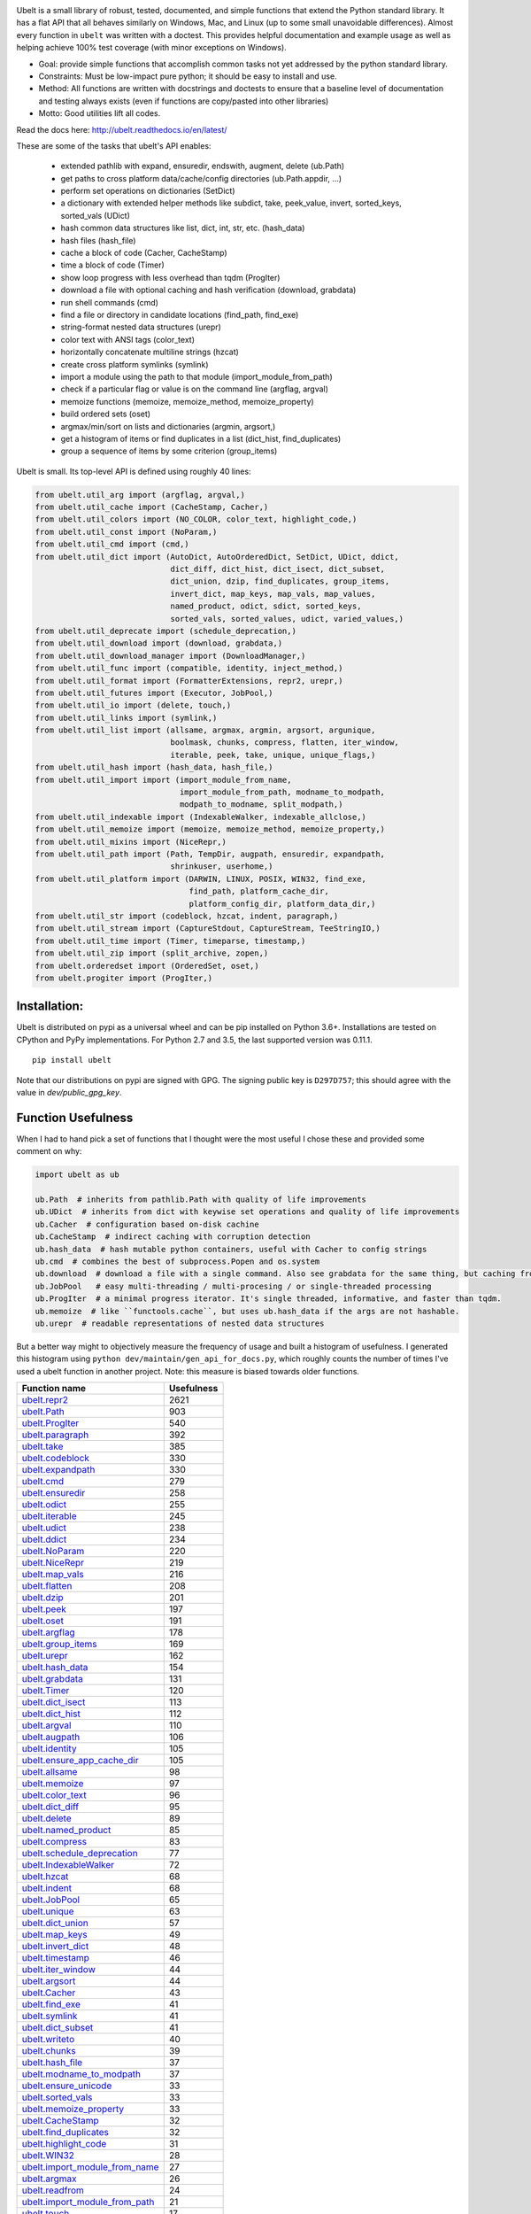 |GithubActions| |ReadTheDocs| |Pypi| |Downloads| |Codecov| |CircleCI| |Appveyor| 

.. .. |CodeQuality| |TwitterFollow|


.. The large version wont work because github strips rst image rescaling. https://i.imgur.com/AcWVroL.png
.. image:: https://i.imgur.com/PoYIsWE.png
   :height: 100px
   :align: left


..   .. raw:: html
..       <img src="https://i.imgur.com/AcWVroL.png" height="100px">

Ubelt is a small library of robust, tested, documented, and simple functions
that extend the Python standard library. It has a flat API that all behaves
similarly on Windows, Mac, and Linux (up to some small unavoidable
differences).  Almost every function in ``ubelt`` was written with a doctest.
This provides helpful documentation and example usage as well as helping
achieve 100% test coverage (with minor exceptions on Windows). 

* Goal: provide simple functions that accomplish common tasks not yet addressed by the python standard library.

* Constraints: Must be low-impact pure python; it should be easy to install and use.

* Method: All functions are written with docstrings and doctests to ensure that a baseline level of documentation and testing always exists (even if functions are copy/pasted into other libraries)

* Motto: Good utilities lift all codes. 


Read the docs here: http://ubelt.readthedocs.io/en/latest/

These are some of the tasks that ubelt's API enables:

  - extended pathlib with expand, ensuredir, endswith, augment, delete (ub.Path)

  - get paths to cross platform data/cache/config directories  (ub.Path.appdir, ...)

  - perform set operations on dictionaries (SetDict)

  - a dictionary with extended helper methods like subdict, take, peek_value, invert, sorted_keys, sorted_vals (UDict)

  - hash common data structures like list, dict, int, str, etc. (hash_data)

  - hash files (hash_file)

  - cache a block of code (Cacher, CacheStamp)

  - time a block of code (Timer)

  - show loop progress with less overhead than tqdm (ProgIter)

  - download a file with optional caching and hash verification (download, grabdata)

  - run shell commands (cmd)

  - find a file or directory in candidate locations (find_path, find_exe) 

  - string-format nested data structures (urepr)

  - color text with ANSI tags (color_text)

  - horizontally concatenate multiline strings (hzcat)

  - create cross platform symlinks (symlink)

  - import a module using the path to that module (import_module_from_path)

  - check if a particular flag or value is on the command line (argflag, argval)

  - memoize functions (memoize, memoize_method, memoize_property)

  - build ordered sets (oset)

  - argmax/min/sort on lists and dictionaries (argmin, argsort,) 

  - get a histogram of items or find duplicates in a list (dict_hist, find_duplicates)

  - group a sequence of items by some criterion (group_items)

Ubelt is small. Its top-level API is defined using roughly 40 lines:

.. code:: python

    from ubelt.util_arg import (argflag, argval,)
    from ubelt.util_cache import (CacheStamp, Cacher,)
    from ubelt.util_colors import (NO_COLOR, color_text, highlight_code,)
    from ubelt.util_const import (NoParam,)
    from ubelt.util_cmd import (cmd,)
    from ubelt.util_dict import (AutoDict, AutoOrderedDict, SetDict, UDict, ddict,
                                 dict_diff, dict_hist, dict_isect, dict_subset,
                                 dict_union, dzip, find_duplicates, group_items,
                                 invert_dict, map_keys, map_vals, map_values,
                                 named_product, odict, sdict, sorted_keys,
                                 sorted_vals, sorted_values, udict, varied_values,)
    from ubelt.util_deprecate import (schedule_deprecation,)
    from ubelt.util_download import (download, grabdata,)
    from ubelt.util_download_manager import (DownloadManager,)
    from ubelt.util_func import (compatible, identity, inject_method,)
    from ubelt.util_format import (FormatterExtensions, repr2, urepr,)
    from ubelt.util_futures import (Executor, JobPool,)
    from ubelt.util_io import (delete, touch,)
    from ubelt.util_links import (symlink,)
    from ubelt.util_list import (allsame, argmax, argmin, argsort, argunique,
                                 boolmask, chunks, compress, flatten, iter_window,
                                 iterable, peek, take, unique, unique_flags,)
    from ubelt.util_hash import (hash_data, hash_file,)
    from ubelt.util_import import (import_module_from_name,
                                   import_module_from_path, modname_to_modpath,
                                   modpath_to_modname, split_modpath,)
    from ubelt.util_indexable import (IndexableWalker, indexable_allclose,)
    from ubelt.util_memoize import (memoize, memoize_method, memoize_property,)
    from ubelt.util_mixins import (NiceRepr,)
    from ubelt.util_path import (Path, TempDir, augpath, ensuredir, expandpath,
                                 shrinkuser, userhome,)
    from ubelt.util_platform import (DARWIN, LINUX, POSIX, WIN32, find_exe,
                                     find_path, platform_cache_dir,
                                     platform_config_dir, platform_data_dir,)
    from ubelt.util_str import (codeblock, hzcat, indent, paragraph,)
    from ubelt.util_stream import (CaptureStdout, CaptureStream, TeeStringIO,)
    from ubelt.util_time import (Timer, timeparse, timestamp,)
    from ubelt.util_zip import (split_archive, zopen,)
    from ubelt.orderedset import (OrderedSet, oset,)
    from ubelt.progiter import (ProgIter,)


Installation:
=============

Ubelt is distributed on pypi as a universal wheel and can be pip installed on
Python 3.6+. Installations are tested on CPython and PyPy implementations. For
Python 2.7 and 3.5, the last supported version was 0.11.1.

::

    pip install ubelt

Note that our distributions on pypi are signed with GPG. The signing public key
is ``D297D757``; this should agree with the value in `dev/public_gpg_key`.


Function Usefulness 
===================

When I had to hand pick a set of functions that I thought were the most useful
I chose these and provided some comment on why:

.. code:: python

    import ubelt as ub

    ub.Path  # inherits from pathlib.Path with quality of life improvements
    ub.UDict  # inherits from dict with keywise set operations and quality of life improvements
    ub.Cacher  # configuration based on-disk cachine
    ub.CacheStamp  # indirect caching with corruption detection
    ub.hash_data  # hash mutable python containers, useful with Cacher to config strings
    ub.cmd  # combines the best of subprocess.Popen and os.system
    ub.download  # download a file with a single command. Also see grabdata for the same thing, but caching from CacheStamp.
    ub.JobPool   # easy multi-threading / multi-procesing / or single-threaded processing
    ub.ProgIter  # a minimal progress iterator. It's single threaded, informative, and faster than tqdm.
    ub.memoize  # like ``functools.cache``, but uses ub.hash_data if the args are not hashable.
    ub.urepr  # readable representations of nested data structures


But a better way might to objectively measure the frequency of usage and built
a histogram of usefulness. I generated this histogram using ``python dev/maintain/gen_api_for_docs.py``, 
which roughly counts the number of times I've used a ubelt function in another
project. Note: this measure is biased towards older functions.

================================================================================================================================================ ================
 Function name                                                                                                                                         Usefulness
================================================================================================================================================ ================
`ubelt.repr2 <https://ubelt.readthedocs.io/en/latest/ubelt.util_format.html#ubelt.util_format.repr2>`__                                                      2621
`ubelt.Path <https://ubelt.readthedocs.io/en/latest/ubelt.util_path.html#ubelt.util_path.Path>`__                                                             903
`ubelt.ProgIter <https://ubelt.readthedocs.io/en/latest/ubelt.progiter.html#ubelt.progiter.ProgIter>`__                                                       540
`ubelt.paragraph <https://ubelt.readthedocs.io/en/latest/ubelt.util_str.html#ubelt.util_str.paragraph>`__                                                     392
`ubelt.take <https://ubelt.readthedocs.io/en/latest/ubelt.util_list.html#ubelt.util_list.take>`__                                                             385
`ubelt.codeblock <https://ubelt.readthedocs.io/en/latest/ubelt.util_str.html#ubelt.util_str.codeblock>`__                                                     330
`ubelt.expandpath <https://ubelt.readthedocs.io/en/latest/ubelt.util_path.html#ubelt.util_path.expandpath>`__                                                 330
`ubelt.cmd <https://ubelt.readthedocs.io/en/latest/ubelt.util_cmd.html#ubelt.util_cmd.cmd>`__                                                                 279
`ubelt.ensuredir <https://ubelt.readthedocs.io/en/latest/ubelt.util_path.html#ubelt.util_path.ensuredir>`__                                                   258
`ubelt.odict <https://ubelt.readthedocs.io/en/latest/ubelt.util_dict.html#ubelt.util_dict.odict>`__                                                           255
`ubelt.iterable <https://ubelt.readthedocs.io/en/latest/ubelt.util_list.html#ubelt.util_list.iterable>`__                                                     245
`ubelt.udict <https://ubelt.readthedocs.io/en/latest/ubelt.util_dict.html#ubelt.util_dict.udict>`__                                                           238
`ubelt.ddict <https://ubelt.readthedocs.io/en/latest/ubelt.util_dict.html#ubelt.util_dict.ddict>`__                                                           234
`ubelt.NoParam <https://ubelt.readthedocs.io/en/latest/ubelt.util_const.html#ubelt.util_const.NoParam>`__                                                     220
`ubelt.NiceRepr <https://ubelt.readthedocs.io/en/latest/ubelt.util_mixins.html#ubelt.util_mixins.NiceRepr>`__                                                 219
`ubelt.map_vals <https://ubelt.readthedocs.io/en/latest/ubelt.util_dict.html#ubelt.util_dict.map_vals>`__                                                     216
`ubelt.flatten <https://ubelt.readthedocs.io/en/latest/ubelt.util_list.html#ubelt.util_list.flatten>`__                                                       208
`ubelt.dzip <https://ubelt.readthedocs.io/en/latest/ubelt.util_dict.html#ubelt.util_dict.dzip>`__                                                             201
`ubelt.peek <https://ubelt.readthedocs.io/en/latest/ubelt.util_list.html#ubelt.util_list.peek>`__                                                             197
`ubelt.oset <https://ubelt.readthedocs.io/en/latest/ubelt.orderedset.html#ubelt.orderedset.oset>`__                                                           191
`ubelt.argflag <https://ubelt.readthedocs.io/en/latest/ubelt.util_arg.html#ubelt.util_arg.argflag>`__                                                         178
`ubelt.group_items <https://ubelt.readthedocs.io/en/latest/ubelt.util_dict.html#ubelt.util_dict.group_items>`__                                               169
`ubelt.urepr <https://ubelt.readthedocs.io/en/latest/ubelt.util_format.html#ubelt.util_format.urepr>`__                                                       162
`ubelt.hash_data <https://ubelt.readthedocs.io/en/latest/ubelt.util_hash.html#ubelt.util_hash.hash_data>`__                                                   154
`ubelt.grabdata <https://ubelt.readthedocs.io/en/latest/ubelt.util_download.html#ubelt.util_download.grabdata>`__                                             131
`ubelt.Timer <https://ubelt.readthedocs.io/en/latest/ubelt.util_time.html#ubelt.util_time.Timer>`__                                                           120
`ubelt.dict_isect <https://ubelt.readthedocs.io/en/latest/ubelt.util_dict.html#ubelt.util_dict.dict_isect>`__                                                 113
`ubelt.dict_hist <https://ubelt.readthedocs.io/en/latest/ubelt.util_dict.html#ubelt.util_dict.dict_hist>`__                                                   112
`ubelt.argval <https://ubelt.readthedocs.io/en/latest/ubelt.util_arg.html#ubelt.util_arg.argval>`__                                                           110
`ubelt.augpath <https://ubelt.readthedocs.io/en/latest/ubelt.util_path.html#ubelt.util_path.augpath>`__                                                       106
`ubelt.identity <https://ubelt.readthedocs.io/en/latest/ubelt.util_func.html#ubelt.util_func.identity>`__                                                     105
`ubelt.ensure_app_cache_dir <https://ubelt.readthedocs.io/en/latest/ubelt.util_platform.html#ubelt.util_platform.ensure_app_cache_dir>`__                     105
`ubelt.allsame <https://ubelt.readthedocs.io/en/latest/ubelt.util_list.html#ubelt.util_list.allsame>`__                                                        98
`ubelt.memoize <https://ubelt.readthedocs.io/en/latest/ubelt.util_memoize.html#ubelt.util_memoize.memoize>`__                                                  97
`ubelt.color_text <https://ubelt.readthedocs.io/en/latest/ubelt.util_colors.html#ubelt.util_colors.color_text>`__                                              96
`ubelt.dict_diff <https://ubelt.readthedocs.io/en/latest/ubelt.util_dict.html#ubelt.util_dict.dict_diff>`__                                                    95
`ubelt.delete <https://ubelt.readthedocs.io/en/latest/ubelt.util_io.html#ubelt.util_io.delete>`__                                                              89
`ubelt.named_product <https://ubelt.readthedocs.io/en/latest/ubelt.util_dict.html#ubelt.util_dict.named_product>`__                                            85
`ubelt.compress <https://ubelt.readthedocs.io/en/latest/ubelt.util_list.html#ubelt.util_list.compress>`__                                                      83
`ubelt.schedule_deprecation <https://ubelt.readthedocs.io/en/latest/ubelt.util_deprecate.html#ubelt.util_deprecate.schedule_deprecation>`__                    77
`ubelt.IndexableWalker <https://ubelt.readthedocs.io/en/latest/ubelt.util_indexable.html#ubelt.util_indexable.IndexableWalker>`__                              72
`ubelt.hzcat <https://ubelt.readthedocs.io/en/latest/ubelt.util_str.html#ubelt.util_str.hzcat>`__                                                              68
`ubelt.indent <https://ubelt.readthedocs.io/en/latest/ubelt.util_str.html#ubelt.util_str.indent>`__                                                            68
`ubelt.JobPool <https://ubelt.readthedocs.io/en/latest/ubelt.util_futures.html#ubelt.util_futures.JobPool>`__                                                  65
`ubelt.unique <https://ubelt.readthedocs.io/en/latest/ubelt.util_list.html#ubelt.util_list.unique>`__                                                          63
`ubelt.dict_union <https://ubelt.readthedocs.io/en/latest/ubelt.util_dict.html#ubelt.util_dict.dict_union>`__                                                  57
`ubelt.map_keys <https://ubelt.readthedocs.io/en/latest/ubelt.util_dict.html#ubelt.util_dict.map_keys>`__                                                      49
`ubelt.invert_dict <https://ubelt.readthedocs.io/en/latest/ubelt.util_dict.html#ubelt.util_dict.invert_dict>`__                                                48
`ubelt.timestamp <https://ubelt.readthedocs.io/en/latest/ubelt.util_time.html#ubelt.util_time.timestamp>`__                                                    46
`ubelt.iter_window <https://ubelt.readthedocs.io/en/latest/ubelt.util_list.html#ubelt.util_list.iter_window>`__                                                44
`ubelt.argsort <https://ubelt.readthedocs.io/en/latest/ubelt.util_list.html#ubelt.util_list.argsort>`__                                                        44
`ubelt.Cacher <https://ubelt.readthedocs.io/en/latest/ubelt.util_cache.html#ubelt.util_cache.Cacher>`__                                                        43
`ubelt.find_exe <https://ubelt.readthedocs.io/en/latest/ubelt.util_platform.html#ubelt.util_platform.find_exe>`__                                              41
`ubelt.symlink <https://ubelt.readthedocs.io/en/latest/ubelt.util_links.html#ubelt.util_links.symlink>`__                                                      41
`ubelt.dict_subset <https://ubelt.readthedocs.io/en/latest/ubelt.util_dict.html#ubelt.util_dict.dict_subset>`__                                                41
`ubelt.writeto <https://ubelt.readthedocs.io/en/latest/ubelt.util_io.html#ubelt.util_io.writeto>`__                                                            40
`ubelt.chunks <https://ubelt.readthedocs.io/en/latest/ubelt.util_list.html#ubelt.util_list.chunks>`__                                                          39
`ubelt.hash_file <https://ubelt.readthedocs.io/en/latest/ubelt.util_hash.html#ubelt.util_hash.hash_file>`__                                                    37
`ubelt.modname_to_modpath <https://ubelt.readthedocs.io/en/latest/ubelt.util_import.html#ubelt.util_import.modname_to_modpath>`__                              37
`ubelt.ensure_unicode <https://ubelt.readthedocs.io/en/latest/ubelt.util_str.html#ubelt.util_str.ensure_unicode>`__                                            33
`ubelt.sorted_vals <https://ubelt.readthedocs.io/en/latest/ubelt.util_dict.html#ubelt.util_dict.sorted_vals>`__                                                33
`ubelt.memoize_property <https://ubelt.readthedocs.io/en/latest/ubelt.util_memoize.html#ubelt.util_memoize.memoize_property>`__                                33
`ubelt.CacheStamp <https://ubelt.readthedocs.io/en/latest/ubelt.util_cache.html#ubelt.util_cache.CacheStamp>`__                                                32
`ubelt.find_duplicates <https://ubelt.readthedocs.io/en/latest/ubelt.util_dict.html#ubelt.util_dict.find_duplicates>`__                                        32
`ubelt.highlight_code <https://ubelt.readthedocs.io/en/latest/ubelt.util_colors.html#ubelt.util_colors.highlight_code>`__                                      31
`ubelt.WIN32 <https://ubelt.readthedocs.io/en/latest/ubelt.util_platform.html#ubelt.util_platform.WIN32>`__                                                    28
`ubelt.import_module_from_name <https://ubelt.readthedocs.io/en/latest/ubelt.util_import.html#ubelt.util_import.import_module_from_name>`__                    27
`ubelt.argmax <https://ubelt.readthedocs.io/en/latest/ubelt.util_list.html#ubelt.util_list.argmax>`__                                                          26
`ubelt.readfrom <https://ubelt.readthedocs.io/en/latest/ubelt.util_io.html#ubelt.util_io.readfrom>`__                                                          24
`ubelt.import_module_from_path <https://ubelt.readthedocs.io/en/latest/ubelt.util_import.html#ubelt.util_import.import_module_from_path>`__                    21
`ubelt.touch <https://ubelt.readthedocs.io/en/latest/ubelt.util_io.html#ubelt.util_io.touch>`__                                                                17
`ubelt.memoize_method <https://ubelt.readthedocs.io/en/latest/ubelt.util_memoize.html#ubelt.util_memoize.memoize_method>`__                                    16
`ubelt.Executor <https://ubelt.readthedocs.io/en/latest/ubelt.util_futures.html#ubelt.util_futures.Executor>`__                                                15
`ubelt.compatible <https://ubelt.readthedocs.io/en/latest/ubelt.util_func.html#ubelt.util_func.compatible>`__                                                  15
`ubelt.sorted_keys <https://ubelt.readthedocs.io/en/latest/ubelt.util_dict.html#ubelt.util_dict.sorted_keys>`__                                                14
`ubelt.shrinkuser <https://ubelt.readthedocs.io/en/latest/ubelt.util_path.html#ubelt.util_path.shrinkuser>`__                                                  11
`ubelt.AutoDict <https://ubelt.readthedocs.io/en/latest/ubelt.util_dict.html#ubelt.util_dict.AutoDict>`__                                                      10
`ubelt.inject_method <https://ubelt.readthedocs.io/en/latest/ubelt.util_func.html#ubelt.util_func.inject_method>`__                                            10
`ubelt.varied_values <https://ubelt.readthedocs.io/en/latest/ubelt.util_dict.html#ubelt.util_dict.varied_values>`__                                             9
`ubelt.split_modpath <https://ubelt.readthedocs.io/en/latest/ubelt.util_import.html#ubelt.util_import.split_modpath>`__                                         8
`ubelt.modpath_to_modname <https://ubelt.readthedocs.io/en/latest/ubelt.util_import.html#ubelt.util_import.modpath_to_modname>`__                               8
`ubelt.get_app_cache_dir <https://ubelt.readthedocs.io/en/latest/ubelt.util_platform.html#ubelt.util_platform.get_app_cache_dir>`__                             8
`ubelt.zopen <https://ubelt.readthedocs.io/en/latest/ubelt.util_zip.html#ubelt.util_zip.zopen>`__                                                               7
`ubelt.LINUX <https://ubelt.readthedocs.io/en/latest/ubelt.util_platform.html#ubelt.util_platform.LINUX>`__                                                     7
`ubelt.CaptureStdout <https://ubelt.readthedocs.io/en/latest/ubelt.util_stream.html#ubelt.util_stream.CaptureStdout>`__                                         6
`ubelt.download <https://ubelt.readthedocs.io/en/latest/ubelt.util_download.html#ubelt.util_download.download>`__                                               5
`ubelt.timeparse <https://ubelt.readthedocs.io/en/latest/ubelt.util_time.html#ubelt.util_time.timeparse>`__                                                     5
`ubelt.DARWIN <https://ubelt.readthedocs.io/en/latest/ubelt.util_platform.html#ubelt.util_platform.DARWIN>`__                                                   5
`ubelt.argmin <https://ubelt.readthedocs.io/en/latest/ubelt.util_list.html#ubelt.util_list.argmin>`__                                                           5
`ubelt.find_path <https://ubelt.readthedocs.io/en/latest/ubelt.util_platform.html#ubelt.util_platform.find_path>`__                                             4
`ubelt.indexable_allclose <https://ubelt.readthedocs.io/en/latest/ubelt.util_indexable.html#ubelt.util_indexable.indexable_allclose>`__                         4
`ubelt.boolmask <https://ubelt.readthedocs.io/en/latest/ubelt.util_list.html#ubelt.util_list.boolmask>`__                                                       3
`ubelt.map_values <https://ubelt.readthedocs.io/en/latest/ubelt.util_dict.html#ubelt.util_dict.map_values>`__                                                   2
`ubelt.AutoOrderedDict <https://ubelt.readthedocs.io/en/latest/ubelt.util_dict.html#ubelt.util_dict.AutoOrderedDict>`__                                         2
`ubelt.argunique <https://ubelt.readthedocs.io/en/latest/ubelt.util_list.html#ubelt.util_list.argunique>`__                                                     2
`ubelt.NO_COLOR <https://ubelt.readthedocs.io/en/latest/ubelt.util_colors.html#ubelt.util_colors.NO_COLOR>`__                                                   2
`ubelt.UDict <https://ubelt.readthedocs.io/en/latest/ubelt.util_dict.html#ubelt.util_dict.UDict>`__                                                             1
`ubelt.unique_flags <https://ubelt.readthedocs.io/en/latest/ubelt.util_list.html#ubelt.util_list.unique_flags>`__                                               1
`ubelt.userhome <https://ubelt.readthedocs.io/en/latest/ubelt.util_path.html#ubelt.util_path.userhome>`__                                                       0
`ubelt.split_archive <https://ubelt.readthedocs.io/en/latest/ubelt.util_zip.html#ubelt.util_zip.split_archive>`__                                               0
`ubelt.sorted_values <https://ubelt.readthedocs.io/en/latest/ubelt.util_dict.html#ubelt.util_dict.sorted_values>`__                                             0
`ubelt.sdict <https://ubelt.readthedocs.io/en/latest/ubelt.util_dict.html#ubelt.util_dict.sdict>`__                                                             0
`ubelt.platform_data_dir <https://ubelt.readthedocs.io/en/latest/ubelt.util_platform.html#ubelt.util_platform.platform_data_dir>`__                             0
`ubelt.platform_config_dir <https://ubelt.readthedocs.io/en/latest/ubelt.util_platform.html#ubelt.util_platform.platform_config_dir>`__                         0
`ubelt.platform_cache_dir <https://ubelt.readthedocs.io/en/latest/ubelt.util_platform.html#ubelt.util_platform.platform_cache_dir>`__                           0
`ubelt.get_app_data_dir <https://ubelt.readthedocs.io/en/latest/ubelt.util_platform.html#ubelt.util_platform.get_app_data_dir>`__                               0
`ubelt.get_app_config_dir <https://ubelt.readthedocs.io/en/latest/ubelt.util_platform.html#ubelt.util_platform.get_app_config_dir>`__                           0
`ubelt.ensure_app_data_dir <https://ubelt.readthedocs.io/en/latest/ubelt.util_platform.html#ubelt.util_platform.ensure_app_data_dir>`__                         0
`ubelt.ensure_app_config_dir <https://ubelt.readthedocs.io/en/latest/ubelt.util_platform.html#ubelt.util_platform.ensure_app_config_dir>`__                     0
`ubelt.TempDir <https://ubelt.readthedocs.io/en/latest/ubelt.util_path.html#ubelt.util_path.TempDir>`__                                                         0
`ubelt.TeeStringIO <https://ubelt.readthedocs.io/en/latest/ubelt.util_stream.html#ubelt.util_stream.TeeStringIO>`__                                             0
`ubelt.SetDict <https://ubelt.readthedocs.io/en/latest/ubelt.util_dict.html#ubelt.util_dict.SetDict>`__                                                         0
`ubelt.POSIX <https://ubelt.readthedocs.io/en/latest/ubelt.util_platform.html#ubelt.util_platform.POSIX>`__                                                     0
`ubelt.OrderedSet <https://ubelt.readthedocs.io/en/latest/ubelt.orderedset.html#ubelt.orderedset.OrderedSet>`__                                                 0
`ubelt.FormatterExtensions <https://ubelt.readthedocs.io/en/latest/ubelt.util_format.html#ubelt.util_format.FormatterExtensions>`__                             0
`ubelt.DownloadManager <https://ubelt.readthedocs.io/en/latest/ubelt.util_download_manager.html#ubelt.util_download_manager.DownloadManager>`__                 0
`ubelt.CaptureStream <https://ubelt.readthedocs.io/en/latest/ubelt.util_stream.html#ubelt.util_stream.CaptureStream>`__                                         0
================================================================================================================================================ ================


Examples
========

The most up to date examples are the doctests. 
We also have a Jupyter notebook: https://github.com/Erotemic/ubelt/blob/main/docs/notebooks/Ubelt%20Demo.ipynb

Here are some examples of some features inside ``ubelt``

Paths
-----

Ubelt extends ``pathlib.Path`` by adding several new (often chainable) methods.
Namely, ``augment``, ``delete``, ``expand``, ``ensuredir``, ``shrinkuser``. It
also modifies behavior of ``touch`` to be chainable. (New in 1.0.0)


.. code:: python

        >>> # Ubelt extends pathlib functionality
        >>> import ubelt as ub
        >>> dpath = ub.Path('~/.cache/ubelt/demo_path').expand().ensuredir()
        >>> fpath = dpath / 'text_file.txt'
        >>> aug_fpath = fpath.augment(suffix='.aux', ext='.jpg').touch()
        >>> aug_dpath = dpath.augment('demo_path2')
        >>> assert aug_fpath.read_text() == ''
        >>> fpath.write_text('text data')
        >>> assert aug_fpath.exists()
        >>> assert not aug_fpath.delete().exists()
        >>> assert dpath.exists()
        >>> assert not dpath.delete().exists()
        >>> print(f'{fpath.shrinkuser()}')
        >>> print(f'{dpath.shrinkuser()}')
        >>> print(f'{aug_fpath.shrinkuser()}')
        >>> print(f'{aug_dpath.shrinkuser()}')
        ~/.cache/ubelt/demo_path/text_file.txt
        ~/.cache/ubelt/demo_path
        ~/.cache/ubelt/demo_path/text_file.aux.jpg
        ~/.cache/ubelt/demo_pathdemo_path2

Hashing
-------

The ``ub.hash_data`` constructs a hash for common Python nested data
structures. Extensions to allow it to hash custom types can be registered.  By
default it handles lists, dicts, sets, slices, uuids, and numpy arrays.

.. code:: python

    >>> import ubelt as ub
    >>> data = [('arg1', 5), ('lr', .01), ('augmenters', ['flip', 'translate'])]
    >>> ub.hash_data(data, hasher='sha256')
    0d95771ff684756d7be7895b5594b8f8484adecef03b46002f97ebeb1155fb15

Support for torch tensors and pandas data frames are also included, but needs to
be explicitly enabled.  There also exists an non-public plugin architecture to
extend this function to arbitrary types. While not officially supported, it is
usable and will become better integrated in the future. See
``ubelt/util_hash.py`` for details.

Caching
-------

Cache intermediate results from blocks of code inside a script with minimal
boilerplate or modification to the original code.  

For direct caching of data, use the ``Cacher`` class.  By default results will
be written to the ubelt's appdir cache, but the exact location can be specified
via ``dpath`` or the ``appname`` arguments.  Additionally, process dependencies
can be specified via the ``depends`` argument, which allows for implicit cache
invalidation.  As far as I can tell, this is the most concise way (4 lines of
boilerplate) to cache a block of code with existing Python syntax (as of
2022-06-03).

.. code:: python

    >>> import ubelt as ub
    >>> depends = ['config', {'of': 'params'}, 'that-uniquely-determine-the-process']
    >>> cacher = ub.Cacher('test_process', depends=depends, appname='myapp')
    >>> # start fresh
    >>> cacher.clear()
    >>> for _ in range(2):
    >>>     data = cacher.tryload()
    >>>     if data is None:
    >>>         myvar1 = 'result of expensive process'
    >>>         myvar2 = 'another result'
    >>>         data = myvar1, myvar2
    >>>         cacher.save(data)
    >>> myvar1, myvar2 = data

For indirect caching, use the ``CacheStamp`` class. This simply writes a
"stamp" file that marks that a process has completed. Additionally you can
specify criteria for when the stamp should expire. If you let ``CacheStamp``
know about the expected "product", it will expire the stamp if that file has
changed, which can be useful in situations where caches might becomes corrupt
or need invalidation.

.. code:: python

    >>> import ubelt as ub
    >>> dpath = ub.Path.appdir('ubelt/demo/cache').delete().ensuredir()
    >>> params = {'params1': 1, 'param2': 2}
    >>> expected_fpath = dpath / 'file.txt'
    >>> stamp = ub.CacheStamp('name', dpath=dpath, depends=params,
    >>>                      hasher='sha256', product=expected_fpath,
    >>>                      expires='2101-01-01T000000Z', verbose=3)
    >>> # Start fresh
    >>> stamp.clear()
    >>>     
    >>> for _ in range(2):
    >>>     if stamp.expired():
    >>>         expected_fpath.write_text('expensive process')
    >>>         stamp.renew()

See `<https://ubelt.readthedocs.io/en/latest/ubelt.util_cache.html>`_ for more
details about ``Cacher`` and ``CacheStamp``.

Loop Progress
-------------

``ProgIter`` is a no-threads attached Progress meter that writes to stdout.  It
is a mostly drop-in alternative to `tqdm
<https://pypi.python.org/pypi/tqdm>`__. 
*The advantage of ``ProgIter`` is that it does not use any python threading*,
and therefore can be safer with code that makes heavy use of multiprocessing.

Note: ``ProgIter`` is also defined in a standalone module: ``pip install progiter``)

.. code:: python

    >>> import ubelt as ub
    >>> def is_prime(n):
    ...     return n >= 2 and not any(n % i == 0 for i in range(2, n))
    >>> for n in ub.ProgIter(range(1000), verbose=2):
    >>>     # do some work
    >>>     is_prime(n)
        0/1000... rate=0.00 Hz, eta=?, total=0:00:00, wall=14:05 EST 
        1/1000... rate=82241.25 Hz, eta=0:00:00, total=0:00:00, wall=14:05 EST 
      257/1000... rate=177204.69 Hz, eta=0:00:00, total=0:00:00, wall=14:05 EST 
      642/1000... rate=94099.22 Hz, eta=0:00:00, total=0:00:00, wall=14:05 EST 
     1000/1000... rate=71886.74 Hz, eta=0:00:00, total=0:00:00, wall=14:05 EST 


Command Line Interaction
------------------------

The builtin Python ``subprocess.Popen`` module is great, but it can be a
bit clunky at times. The ``os.system`` command is easy to use, but it
doesn't have much flexibility. The ``ub.cmd`` function aims to fix this.
It is as simple to run as ``os.system``, but it returns a dictionary
containing the return code, standard out, standard error, and the
``Popen`` object used under the hood.

This utility is designed to provide as consistent as possible behavior across
different platforms.  We aim to support Windows, Linux, and OSX. 

.. code:: python

    >>> import ubelt as ub
    >>> info = ub.cmd('gcc --version')
    >>> print(ub.urepr(info))
    {
        'command': 'gcc --version',
        'err': '',
        'out': 'gcc (Ubuntu 5.4.0-6ubuntu1~16.04.9) 5.4.0 20160609\nCopyright (C) 2015 Free Software Foundation, Inc.\nThis is free software; see the source for copying conditions.  There is NO\nwarranty; not even for MERCHANTABILITY or FITNESS FOR A PARTICULAR PURPOSE.\n\n',
        'proc': <subprocess.Popen object at 0x7ff98b310390>,
        'ret': 0,
    }

Also note the use of ``ub.urepr`` (previously ``ub.repr2``) to nicely format the output
dictionary.

Additionally, if you specify ``verbose=True``, ``ub.cmd`` will
simultaneously capture the standard output and display it in real time (i.e. it
will "`tee <https://en.wikipedia.org/wiki/Tee_(command)>`__" the output).

.. code:: python

    >>> import ubelt as ub
    >>> info = ub.cmd('gcc --version', verbose=True)
    gcc (Ubuntu 5.4.0-6ubuntu1~16.04.9) 5.4.0 20160609
    Copyright (C) 2015 Free Software Foundation, Inc.
    This is free software; see the source for copying conditions.  There is NO
    warranty; not even for MERCHANTABILITY or FITNESS FOR A PARTICULAR PURPOSE.

A common use case for ``ub.cmd`` is parsing version numbers of programs

.. code:: python

    >>> import ubelt as ub
    >>> cmake_version = ub.cmd('cmake --version')['out'].splitlines()[0].split()[-1]
    >>> print('cmake_version = {!r}'.format(cmake_version))
    cmake_version = 3.11.0-rc2

This allows you to easily run a command line executable as part of a
python process, see what it is doing, and then do something based on its
output, just as you would if you were interacting with the command line
itself.

The idea is that ``ub.cmd`` removes the need to think about if you need to pass
a list of args, or a string. Both will work. 

New in ``1.0.0``, a third variant with different consequences for executing
shell commands. Using the ``system=True`` kwarg will directly use ``os.system``
instead of ``Popen`` entirely. In this mode it is not possible to ``tee`` the
output because the program is executing directly in the foreground. This is
useful for doing things like spawning a vim session and returning if the user
manages to quit vim.

Downloading Files
-----------------

The function ``ub.download`` provides a simple interface to download a
URL and save its data to a file.

.. code:: python

    >>> import ubelt as ub
    >>> url = 'http://i.imgur.com/rqwaDag.png'
    >>> fpath = ub.download(url, verbose=0)
    >>> print(ub.shrinkuser(fpath))
    ~/.cache/ubelt/rqwaDag.png

The function ``ub.grabdata`` works similarly to ``ub.download``, but
whereas ``ub.download`` will always re-download the file,
``ub.grabdata`` will check if the file exists and only re-download it if
it needs to.

.. code:: python

    >>> import ubelt as ub
    >>> url = 'http://i.imgur.com/rqwaDag.png'
    >>> fpath = ub.grabdata(url, verbose=0, hash_prefix='944389a39')
    >>> print(ub.shrinkuser(fpath))
    ~/.cache/ubelt/rqwaDag.png


New in version 0.4.0: both functions now accepts the ``hash_prefix`` keyword
argument, which if specified will check that the hash of the file matches the
provided value. The ``hasher`` keyword argument can be used to change which
hashing algorithm is used (it defaults to ``"sha512"``).

Dictionary Set Operations
-------------------------


Dictionary operations that are analogous to set operations. 
See each funtions documentation for more details on the behavior of the values.
Typically the last seen value is given priority.

I hope Python decides to add these to the stdlib someday. 

* ``ubelt.dict_union`` corresponds to ``set.union``.
* ``ubelt.dict_isect`` corresponds to ``set.intersection``.
* ``ubelt.dict_diff`` corresponds to ``set.difference``.

.. code:: python 

   >>> d1 = {'a': 1, 'b': 2, 'c': 3}
   >>> d2 = {'c': 10, 'e': 20, 'f': 30}
   >>> d3 = {'e': 10, 'f': 20, 'g': 30, 'a': 40}
   >>> ub.dict_union(d1, d2, d3)
   {'a': 40, 'b': 2, 'c': 10, 'e': 10, 'f': 20, 'g': 30}

   >>> ub.dict_isect(d1, d2)
   {'c': 3}

   >>> ub.dict_diff(d1, d2)
   {'a': 1, 'b': 2}


New in Version 1.2.0: Ubelt now contains a dictionary subclass with set
operations that can be invoked as ``ubelt.SetDict`` or ``ub.sdict``. 
Note that n-ary operations are supported.


.. code:: python 

   >>> d1 = ub.sdict({'a': 1, 'b': 2, 'c': 3})
   >>> d2 = {'c': 10, 'e': 20, 'f': 30}
   >>> d3 = {'e': 10, 'f': 20, 'g': 30, 'a': 40}
   >>> d1 | d2 | d3
   {'a': 40, 'b': 2, 'c': 10, 'e': 10, 'f': 20, 'g': 30}

   >>> d1 & d2
   {'c': 3}

   >>> d1 - d2
   {'a': 1, 'b': 2}

   >>> ub.sdict.intersection({'a': 1, 'b': 2, 'c': 3}, ['b', 'c'], ['c', 'e'])
   {'c': 3}


Note this functionality and more is available in ``ubelt.UDict`` or ``ub.udict``.

Grouping Items
--------------

Given a list of items and corresponding ids, create a dictionary mapping each
id to a list of its corresponding items.  In other words, group a sequence of
items of type ``VT`` and corresponding keys of type ``KT`` given by a function
or corresponding list, group them into a ``Dict[KT, List[VT]`` such that each
key maps to a list of the values associated with the key.  This is similar to
`pandas.DataFrame.groupby <https://pandas.pydata.org/docs/reference/api/pandas.DataFrame.groupby.html>`_.

Group ids can be specified by a second list containing the id for
each corresponding item. 

.. code:: python

    >>> import ubelt as ub
    >>> # Group via a corresonding list
    >>> item_list    = ['ham',     'jam',   'spam',     'eggs',    'cheese', 'bannana']
    >>> groupid_list = ['protein', 'fruit', 'protein',  'protein', 'dairy',  'fruit']
    >>> dict(ub.group_items(item_list, groupid_list))
    {'dairy': ['cheese'], 'fruit': ['jam', 'bannana'], 'protein': ['ham', 'spam', 'eggs']}


They can also be given by a function that is executed on each item in the list


.. code:: python

    >>> import ubelt as ub
    >>> # Group via a function
    >>> item_list    = ['ham',     'jam',   'spam',     'eggs',    'cheese', 'bannana']
    >>> def grouper(item):
    ...     return item.count('a')
    >>> dict(ub.group_items(item_list, grouper))
    {1: ['ham', 'jam', 'spam'], 0: ['eggs', 'cheese'], 3: ['bannana']}

Dictionary Histogram
--------------------

Find the frequency of items in a sequence. 
Given a list or sequence of items, this returns a dictionary mapping each
unique value in the sequence to the number of times it appeared.
This is similar to `pandas.DataFrame.value_counts <https://pandas.pydata.org/docs/reference/api/pandas.DataFrame.value_counts.html>`_.

.. code:: python

    >>> import ubelt as ub
    >>> item_list = [1, 2, 39, 900, 1232, 900, 1232, 2, 2, 2, 900]
    >>> ub.dict_hist(item_list)
    {1232: 2, 1: 1, 2: 4, 900: 3, 39: 1}
    

Each item can also be given a weight

.. code:: python

    >>> import ubelt as ub
    >>> item_list = [1, 2, 39, 900, 1232, 900, 1232, 2, 2, 2, 900]
    >>> weights   = [1, 1,  0,   0,    0,   0,  0.5, 0, 1, 1, 0.3]
    >>> ub.dict_hist(item_list, weights=weights)
    {1: 1, 2: 3, 39: 0, 900: 0.3, 1232: 0.5}

Dictionary Manipulation
-----------------------

Map functions across dictionarys to transform the keys or values in a
dictionary.  The ``ubelt.map_keys`` function applies a function to each key in
a dictionary and returns this transformed copy of the dictionary. Key conflict
behavior currently raises and error, but may be configurable in the future. The
``ubelt.map_vals`` function is the same except the function is applied to each
value instead.  I these functions are useful enough to be ported to Python
itself.

.. code:: python

    >>> import ubelt as ub
    >>> dict_ = {'a': [1, 2, 3], 'bb': [], 'ccc': [2,]}
    >>> dict_keymod = ub.map_keys(len, dict_)
    >>> dict_valmod = ub.map_vals(len, dict_)
    >>> print(dict_keymod)
    >>> print(dict_valmod)
    {1: [1, 2, 3], 2: [], 3: [2]}
    {'a': 3, 'bb': 0, 'ccc': 1}

Take a subset of a dictionary. Note this is similar to ``ub.dict_isect``,
except this will raise an error if the given keys are not in the dictionary.

.. code:: python

    >>> import ubelt as ub
    >>> dict_ = {'K': 3, 'dcvs_clip_max': 0.2, 'p': 0.1}
    >>> subdict_ = ub.dict_subset(dict_, ['K', 'dcvs_clip_max'])
    >>> print(subdict_)
    {'K': 3, 'dcvs_clip_max': 0.2}


The ``ubelt.take`` function works on dictionarys (and lists). It is similar to
``ubelt.dict_subset``, except that it returns just a list of the values, and
discards information about the keys. It is also possible to specify a default
value.

.. code:: python

    >>> import ubelt as ub
    >>> dict_ = {1: 'a', 2: 'b', 3: 'c'}
    >>> print(list(ub.take(dict_, [1, 3, 4, 5], default=None)))
    ['a', 'c', None, None]

Invert the mapping defined by a dictionary. By default ``invert_dict``
assumes that all dictionary values are distinct (i.e. the mapping is
one-to-one / injective).

.. code:: python

    >>> import ubelt as ub
    >>> mapping = {0: 'a', 1: 'b', 2: 'c', 3: 'd'}
    >>> ub.invert_dict(mapping)
    {'a': 0, 'b': 1, 'c': 2, 'd': 3}

However, by specifying ``unique_vals=False`` the inverted dictionary
builds a set of keys that were associated with each value.

.. code:: python

    >>> import ubelt as ub
    >>> mapping = {'a': 0, 'A': 0, 'b': 1, 'c': 2, 'C': 2, 'd': 3}
    >>> ub.invert_dict(mapping, unique_vals=False)
    {0: {'A', 'a'}, 1: {'b'}, 2: {'C', 'c'}, 3: {'d'}}


New in Version 1.2.0: Ubelt now contains a dictionary subclass ``ubelt.UDict``
with these quality of life operations (and also inherits from
``ubelt.SetDict``). The alias ``ubelt.udict`` can be used for quicker access.

.. code:: python 

   >>> import ubelt as ub
   >>> d1 = ub.udict({'a': 1, 'b': 2, 'c': 3})
   >>> d1 & {'a', 'c'}
   {'a': 1, 'c': 3}

   >>> d1.map_keys(ord)
   {97: 1, 98: 2, 99: 3}
   >>> d1.invert()
   {1: 'a', 2: 'b', 3: 'c'}
   >>> d1.subdict(['b', 'c', 'e'], default=None)
   {'b': 2, 'c': 3, 'e': None}
   >>> d1.sorted_keys()
   OrderedDict([('a', 1), ('b', 2), ('c', 3)])
   >>> d1.peek_key()
   'a'
   >>> d1.peek_value()
   1

Next time you have a default configuration dictionary like and you allow the
developer to pass keyword arguments to modify these behaviors, consider using
dictionary intersection (&) to separate out only the relevant parts and
dictionary union (|) to update those relevant parts.  You can also use
dictionary differences (-) if you need to check for unused arguments.

.. code:: python 

    import ubelt as ub
    
    def run_multiple_algos(**kwargs):
        algo1_defaults = {'opt1': 10, 'opt2': 11}
        algo2_defaults = {'src': './here/', 'dst': './there'}
    
        kwargs = ub.udict(kwargs)
    
        algo1_specified = kwargs & algo1_defaults
        algo2_specified = kwargs & algo2_defaults
    
        algo1_config = algo1_defaults | algo1_specified
        algo2_config = algo2_defaults | algo2_specified
    
        unused_kwargs = kwargs - (algo1_defaults | algo2_defaults)
    
        print('algo1_specified = {}'.format(ub.urepr(algo1_specified, nl=1)))
        print('algo2_specified = {}'.format(ub.urepr(algo2_specified, nl=1)))
        print(f'algo1_config={algo1_config}')
        print(f'algo2_config={algo2_config}')
        print(f'The following kwargs were unused {unused_kwargs}')
    
    print(chr(10))
    print('-- Run with some specified --')
    run_multiple_algos(src='box', opt2='fox')
    print(chr(10))
    print('-- Run with extra unspecified --')
    run_multiple_algos(a=1, b=2)


Produces: 

.. code:: 

    -- Run with some specified --
    algo1_specified = {
        'opt2': 'fox',
    }
    algo2_specified = {
        'src': 'box',
    }
    algo1_config={'opt1': 10, 'opt2': 'fox'}
    algo2_config={'src': 'box', 'dst': './there'}
    The following kwargs were unused {}


    -- Run with extra unspecified --
    algo1_specified = {}
    algo2_specified = {}
    algo1_config={'opt1': 10, 'opt2': 11}
    algo2_config={'src': './here/', 'dst': './there'}
    The following kwargs were unused {'a': 1, 'b': 2}
        


Find Duplicates
---------------

Find all duplicate items in a list. More specifically,
``ub.find_duplicates`` searches for items that appear more than ``k``
times, and returns a mapping from each duplicate item to the positions
it appeared in.

.. code:: python

    >>> import ubelt as ub
    >>> items = [0, 0, 1, 2, 3, 3, 0, 12, 2, 9]
    >>> ub.find_duplicates(items, k=2)
    {0: [0, 1, 6], 2: [3, 8], 3: [4, 5]}


Cross-Platform Config and Cache Directories
-------------------------------------------

If you have an application which writes configuration or cache files,
the standard place to dump those files differs depending if you are on
Windows, Linux, or Mac. Ubelt offers a unified functions for determining
what these paths are.

New in version 1.0.0: the ``ub.Path.appdir`` classmethod provides a way to
achieve the above with a chainable object oriented interface.

The ``ub.Path.appdir(..., type='cache')``, 
``ub.Path.appdir(..., type='config')``, and 
``ub.Path.appdir(..., type='data')``
functions find the correct platform-specific location for these files and
calling ``ensuredir`` ensures that the directories exist. 

The config root directory is ``~/AppData/Roaming`` on Windows,
``~/.config`` on Linux and ``~/Library/Application Support`` on Mac. The
cache root directory is ``~/AppData/Local`` on Windows, ``~/.config`` on
Linux and ``~/Library/Caches`` on Mac.

Example usage on Linux might look like this:

.. code:: python

    >>> import ubelt as ub
    >>> print(ub.Path.appdir('my_app').ensuredir().shrinkuser())  # default is cache
    ~/.cache/my_app
    >>> print(ub.Path.appdir('my_app', type='config').ensuredir().shrinkuser())
    ~/.config/my_app

Symlinks
--------

The ``ub.symlink`` function will create a symlink similar to
``os.symlink``. The main differences are that 1) it will not error if
the symlink exists and already points to the correct location. 2) it
works\* on Windows (\*hard links and junctions are used if real symlinks
are not available)

.. code:: python

    >>> import ubelt as ub
    >>> dpath = ub.Path('ubelt', 'demo_symlink')
    >>> real_path = dpath / 'real_file.txt'
    >>> link_path = dpath / 'link_file.txt'
    >>> real_path.write_text('foo')
    >>> ub.symlink(real_path, link_path)


AutoDict - Autovivification
---------------------------

While the ``collections.defaultdict`` is nice, it is sometimes more
convenient to have an infinitely nested dictionary of dictionaries.

.. code:: python

    >>> import ubelt as ub
    >>> auto = ub.AutoDict()
    >>> print('auto = {!r}'.format(auto))
    auto = {}
    >>> auto[0][10][100] = None
    >>> print('auto = {!r}'.format(auto))
    auto = {0: {10: {100: None}}}
    >>> auto[0][1] = 'hello'
    >>> print('auto = {!r}'.format(auto))
    auto = {0: {1: 'hello', 10: {100: None}}}

String-based imports
--------------------

Ubelt contains functions to import modules dynamically without using the
python ``import`` statement. While ``importlib`` exists, the ``ubelt``
implementation is simpler to user and does not have the disadvantage of
breaking ``pytest``.

Note ``ubelt`` simply provides an interface to this functionality, the
core implementation is in ``xdoctest`` (over as of version ``0.7.0``, 
the code is statically copied into an autogenerated file such that ``ubelt``
does not actually depend on ``xdoctest`` during runtime).

.. code:: python

    >>> import ubelt as ub
    >>> try:
    >>>     # This is where I keep ubelt on my machine, so it is not expected to work elsewhere.
    >>>     module = ub.import_module_from_path(ub.expandpath('~/code/ubelt/ubelt'))
    >>>     print('module = {!r}'.format(module))
    >>> except OSError:
    >>>     pass
    >>>         
    >>> module = ub.import_module_from_name('ubelt')
    >>> print('module = {!r}'.format(module))
    >>> #
    >>> try:
    >>>     module = ub.import_module_from_name('does-not-exist')
    >>>     raise AssertionError
    >>> except ModuleNotFoundError:
    >>>     pass
    >>> #
    >>> modpath = ub.Path(ub.util_import.__file__)
    >>> print(ub.modpath_to_modname(modpath))
    >>> modname = ub.util_import.__name__
    >>> assert ub.Path(ub.modname_to_modpath(modname)).resolve() == modpath.resolve()

    module = <module 'ubelt' from '/home/joncrall/code/ubelt/ubelt/__init__.py'>
    >>> module = ub.import_module_from_name('ubelt')
    >>> print('module = {!r}'.format(module))
    module = <module 'ubelt' from '/home/joncrall/code/ubelt/ubelt/__init__.py'>

Related to this functionality are the functions
``ub.modpath_to_modname`` and ``ub.modname_to_modpath``, which
*statically* transform (i.e. no code in the target modules is imported
or executed) between module names (e.g. ``ubelt.util_import``) and
module paths (e.g.
``~/.local/conda/envs/cenv3/lib/python3.5/site-packages/ubelt/util_import.py``).

.. code:: python

    >>> import ubelt as ub
    >>> modpath = ub.util_import.__file__
    >>> print(ub.modpath_to_modname(modpath))
    ubelt.util_import
    >>> modname = ub.util_import.__name__
    >>> assert ub.modname_to_modpath(modname) == modpath

Horizontal String Concatenation
-------------------------------

Sometimes its just prettier to horizontally concatenate two blocks of
text.

.. code:: python

    >>> import ubelt as ub
    >>> B = ub.urepr([[1, 2], [3, 4]], nl=1, cbr=True, trailsep=False)
    >>> C = ub.urepr([[5, 6], [7, 8]], nl=1, cbr=True, trailsep=False)
    >>> print(ub.hzcat(['A = ', B, ' * ', C]))
    A = [[1, 2], * [[5, 6],
         [3, 4]]    [7, 8]]


Timing
------

Quickly time a single line.

.. code:: python

    >>> import math
    >>> import ubelt as ub
    >>> timer = ub.Timer('Timer demo!', verbose=1)
    >>> with timer:
    >>>     math.factorial(100000)
    tic('Timer demo!')
    ...toc('Timer demo!')=0.1453s


External tools
--------------

Some of the tools in ``ubelt`` also exist as standalone modules. I haven't
decided if its best to statically copy them into ubelt or require on pypi to
satisfy the dependency. There are some tools that are not used by default 
unless you explicitly allow for them. 

Code that is currently statically included (vendored):

-  ProgIter - https://github.com/Erotemic/progiter
-  OrderedSet - https://github.com/LuminosoInsight/ordered-set

Code that is completely optional, and only used in specific cases:

- Numpy - ``ub.urepr`` will format a numpy array nicely by default
- xxhash - this can be specified as a hasher to ``ub.hash_data``
- Pygments - used by the ``util_color`` module.
- dateutil - used by the ``util_time`` module.


Similar Tools
-------------

UBelt is one of many Python utility libraries. A selection of similar libraries
are listed here.

Libraries that contain a broad scope of utilities:

* Boltons: https://github.com/mahmoud/boltons
* Toolz: https://github.com/pytoolz/toolz
* CyToolz: https://github.com/pytoolz/cytoolz/
* UnStdLib: https://github.com/shazow/unstdlib.py

Libraries that contain a specific scope of utilities:

* More-Itertools: iteration tools: https://pypi.org/project/more-itertools/
* Funcy: functional tools: https://github.com/Suor/funcy
* Rich: pretty CLI displays - https://github.com/willmcgugan/rich
* tempora: time related tools - https://github.com/jaraco/tempora


Libraries that contain one specific data structure or utility:

* Benedict: dictionary tools - https://pypi.org/project/python-benedict/
* tqdm: progress bars - https://pypi.org/project/tqdm/
* pooch: data downloading - https://pypi.org/project/pooch/
* timerit: snippet timing for benchmarks - https://github.com/Erotemic/timerit


Ubelt is included in the the [bestof-python list](https://github.com/ml-tooling/best-of-python), 
which contains many other tools that you should check out.


History:
========

Ubelt is a migration of the most useful parts of
``utool``\ (https://github.com/Erotemic/utool) into a standalone module
with minimal dependencies.

The ``utool`` library contains a number of useful utility functions, but it
also contained non-useful functions, as well as the kitchen sink. A number of
the functions were too specific or not well documented. The ``ubelt`` is a port
of the simplest and most useful parts of ``utool``.

Note that there are other cool things in ``utool`` that are not in ``ubelt``.
Notably, the doctest harness ultimately became `xdoctest <https://github.com/Erotemic/xdoctest>`__. 
Code introspection and dynamic analysis tools were ported to `xinspect <https://github.com/Erotemic/xinspect>`__.
The more IPython-y tools were ported to `xdev <https://github.com/Erotemic/xdev>`__.
Parts of it made their way into `scriptconfig <https://gitlab.kitware.com/utils/scriptconfig>`__.
The init-file generation was moved to `mkinit <https://github.com/Erotemic/mkinit>`__.
Some vim and system-y things can be found in `vimtk <https://github.com/Erotemic/vimtk>`__.

Development on ubelt started 2017-01-30 and development of utool mostly stopped
on utool was stopped later that year, but received patches until about 2020.
Ubelt achieved 1.0.0 and removed support for Python 2.7 and 3.5 on 2022-01-07.


Notes.
------
PRs are welcome. 

Also check out my other projects which are powered by ubelt:

-  xinspect https://github.com/Erotemic/xinspect
-  xdev https://github.com/Erotemic/xdev
-  vimtk https://github.com/Erotemic/vimtk
-  graphid https://github.com/Erotemic/graphid
-  ibeis https://github.com/Erotemic/ibeis
-  kwarray https://github.com/Kitware/kwarray
-  kwimage https://github.com/Kitware/kwimage
-  kwcoco https://github.com/Kitware/kwcoco

And my projects related to ubelt:

-  ProgIter https://github.com/Erotemic/progiter
-  Timerit https://github.com/Erotemic/timerit
-  mkinit https://github.com/Erotemic/mkinit
-  xdoctest https://github.com/Erotemic/xdoctest

  

.. |CircleCI| image:: https://circleci.com/gh/Erotemic/ubelt.svg?style=svg
    :target: https://circleci.com/gh/Erotemic/ubelt
.. |Travis| image:: https://img.shields.io/travis/Erotemic/ubelt/main.svg?label=Travis%20CI
   :target: https://travis-ci.org/Erotemic/ubelt?branch=main
.. |Appveyor| image:: https://ci.appveyor.com/api/projects/status/github/Erotemic/ubelt?branch=main&svg=True
   :target: https://ci.appveyor.com/project/Erotemic/ubelt/branch/main
.. |Codecov| image:: https://codecov.io/github/Erotemic/ubelt/badge.svg?branch=main&service=github
   :target: https://codecov.io/github/Erotemic/ubelt?branch=main
.. |Pypi| image:: https://img.shields.io/pypi/v/ubelt.svg
   :target: https://pypi.python.org/pypi/ubelt
.. |Downloads| image:: https://img.shields.io/pypi/dm/ubelt.svg
   :target: https://pypistats.org/packages/ubelt
.. |ReadTheDocs| image:: https://readthedocs.org/projects/ubelt/badge/?version=latest
    :target: http://ubelt.readthedocs.io/en/latest/
.. |CodeQuality| image:: https://api.codacy.com/project/badge/Grade/4d815305fc014202ba7dea09c4676343   
    :target: https://www.codacy.com/manual/Erotemic/ubelt?utm_source=github.com&amp;utm_medium=referral&amp;utm_content=Erotemic/ubelt&amp;utm_campaign=Badge_Grade
.. |GithubActions| image:: https://github.com/Erotemic/ubelt/actions/workflows/tests.yml/badge.svg?branch=main
    :target: https://github.com/Erotemic/ubelt/actions?query=branch%3Amain
.. |TwitterFollow| image:: https://img.shields.io/twitter/follow/Erotemic.svg?style=social
    :target: https://twitter.com/Erotemic

